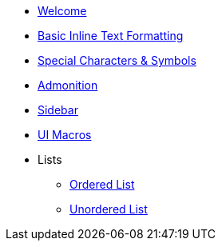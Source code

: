 * xref:index.adoc[Welcome]
* xref:inline-text-formatting.adoc[Basic Inline Text Formatting]
* xref:special-characters.adoc[Special Characters & Symbols]
* xref:admonition.adoc[Admonition]
* xref:sidebar.adoc[Sidebar]
* xref:ui-macros.adoc[UI Macros]
* Lists
** xref:lists/ordered-list.adoc[Ordered List]
** xref:lists/unordered-list.adoc[Unordered List]
